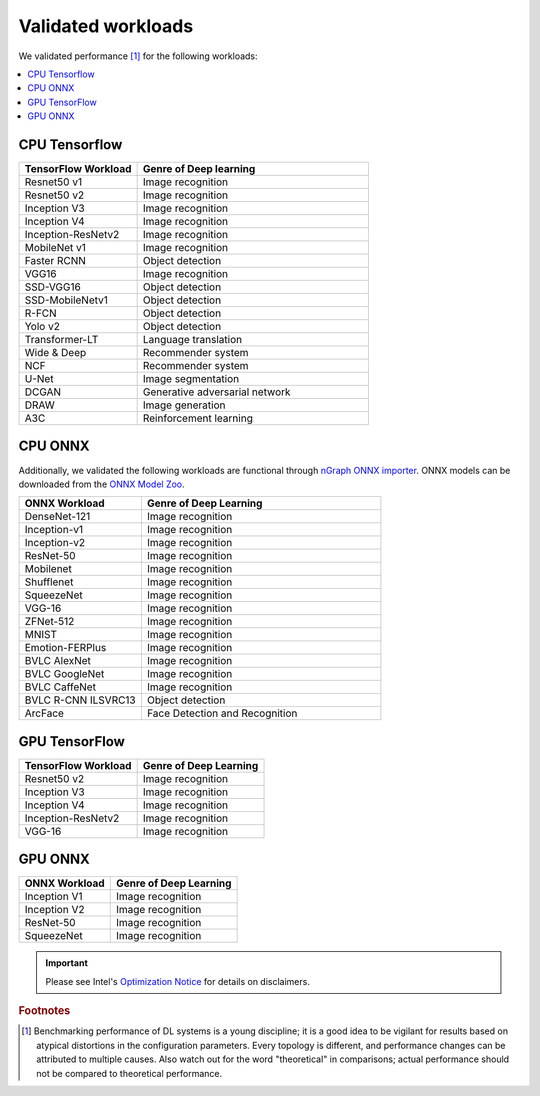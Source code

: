 .. frameworks/validated/list.rst: 

.. _validated:


Validated workloads
###################

We validated performance [#f1]_ for the following workloads:

.. contents::
   :local:

.. _cpu_tensorflow:

CPU Tensorflow
==============

.. csv-table::
   :header: "TensorFlow Workload", "Genre of Deep learning"
   :widths: 27, 53
   :escape: ~

   Resnet50 v1, Image recognition
   Resnet50 v2, Image recognition
   Inception V3, Image recognition
   Inception V4, Image recognition
   Inception-ResNetv2, Image recognition
   MobileNet v1, Image recognition
   Faster RCNN, Object detection
   VGG16, Image recognition
   SSD-VGG16, Object detection
   SSD-MobileNetv1, Object detection
   R-FCN, Object detection
   Yolo v2, Object detection
   Transformer-LT, Language translation
   Wide & Deep, Recommender system
   NCF, Recommender system
   U-Net, Image segmentation
   DCGAN, Generative adversarial network
   DRAW, Image generation
   A3C, Reinforcement learning


.. _cpu_onnx:

CPU ONNX
========

Additionally, we validated the following workloads are functional through 
`nGraph ONNX importer`_. ONNX models can be downloaded from the `ONNX Model Zoo`_.

.. csv-table::
   :header: "ONNX Workload", "Genre of Deep Learning"
   :widths: 27, 53
   :escape: ~

   DenseNet-121, Image recognition
   Inception-v1, Image recognition
   Inception-v2, Image recognition
   ResNet-50, Image recognition
   Mobilenet, Image recognition
   Shufflenet, Image recognition
   SqueezeNet, Image recognition
   VGG-16, Image recognition
   ZFNet-512, Image recognition
   MNIST, Image recognition
   Emotion-FERPlus, Image recognition
   BVLC AlexNet, Image recognition
   BVLC GoogleNet, Image recognition
   BVLC CaffeNet, Image recognition
   BVLC R-CNN ILSVRC13, Object detection
   ArcFace, Face Detection and Recognition


.. _gpu_tensorflow:

GPU TensorFlow
==============

.. csv-table::
   :header: "TensorFlow Workload", "Genre of Deep Learning"
   :escape: ~


   Resnet50 v2, Image recognition 
   Inception V3, Image recognition
   Inception V4, Image recognition
   Inception-ResNetv2, Image recognition
   VGG-16, Image recognition 


.. _gpu_onnx:

GPU ONNX
========

.. csv-table::
   :header: "ONNX Workload", "Genre of Deep Learning"
   :escape: ~

   Inception V1, Image recognition 
   Inception V2, Image recognition 
   ResNet-50, Image recognition 
   SqueezeNet, Image recognition 
   



.. important:: Please see Intel's `Optimization Notice`_ for details on disclaimers. 

.. rubric:: Footnotes

.. [#f1] Benchmarking performance of DL systems is a young discipline; it is a
   good idea to be vigilant for results based on atypical distortions in the 
   configuration parameters. Every topology is different, and performance 
   changes can be attributed to multiple causes. Also watch out for the word 
   "theoretical" in comparisons; actual performance should not be compared to 
   theoretical performance.




.. _Optimization Notice: https://software.intel.com/en-us/articles/optimization-notice
.. _nGraph ONNX importer: https://github.com/NervanaSystems/ngraph-onnx/blob/master/README.md
.. _ONNX Model Zoo: https://github.com/onnx/models

.. Notice revision #20110804: Intel's compilers may or may not optimize to the same degree for 
   non-Intel microprocessors for optimizations that are not unique to Intel microprocessors. 
   These optimizations include SSE2, SSE3, and SSSE3 instruction sets and other optimizations. 
   Intel does not guarantee the availability, functionality, or effectiveness of any optimization 
   on microprocessors not manufactured by Intel. Microprocessor-dependent optimizations in this 
   product are intended for use with Intel microprocessors. Certain optimizations not specific 
   to Intel microarchitecture are reserved for Intel microprocessors. Please refer to the 
   applicable product User and Reference Guides for more information regarding the specific 
   instruction sets covered by this notice.

